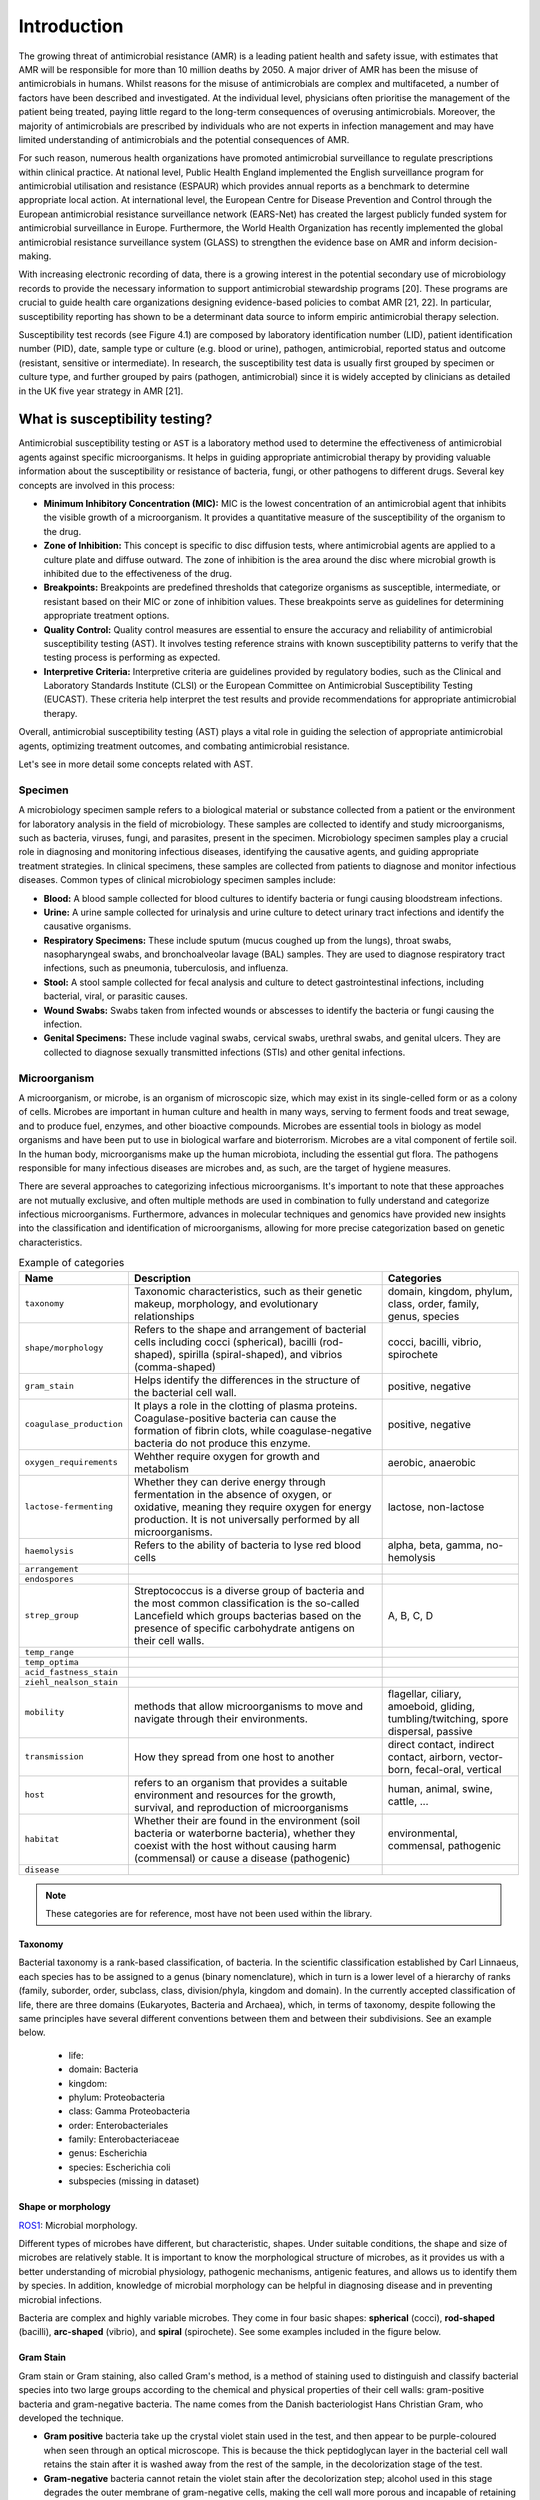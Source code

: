 Introduction
============

.. _phe: https://www.gov.uk/government/organisations/uk-health-security-agency/

The growing threat of antimicrobial resistance (AMR) is a leading patient health and
safety issue, with estimates that AMR will be responsible for more than 10 million deaths
by 2050. A major driver of AMR has been the misuse of antimicrobials
in humans. Whilst reasons for the misuse of antimicrobials are complex and multifaceted, a number
of factors have been described and investigated. At the individual level, physicians often prioritise
the management of the patient being treated, paying little regard to the long-term consequences of overusing
antimicrobials. Moreover, the majority of antimicrobials are prescribed by individuals who are
not experts in infection management and may have limited understanding of antimicrobials and the
potential consequences of AMR.

For such reason, numerous health organizations have promoted antimicrobial surveillance to regulate
prescriptions within clinical practice. At national level, Public Health England implemented the
English surveillance program for antimicrobial utilisation and resistance (ESPAUR) which
provides annual reports as a benchmark to determine appropriate local action.
At international level, the European Centre for Disease Prevention and Control through
the European antimicrobial resistance surveillance network (EARS-Net) has created the
largest publicly funded system for antimicrobial surveillance in Europe. Furthermore,
the World Health Organization has recently implemented the global antimicrobial resistance surveillance
system (GLASS) to strengthen the evidence base on AMR and inform decision-making.

With increasing electronic recording of data, there is a growing interest in the potential secondary
use of microbiology records to provide the necessary information to support antimicrobial stewardship
programs [20]. These programs are crucial to guide health care organizations designing evidence-based
policies to combat AMR [21, 22]. In particular, susceptibility reporting has shown to be a determinant
data source to inform empiric antimicrobial therapy selection.

.. image:: ../_static/imgs/susceptibility-test-record.png
   :width: 200
   :align: right
   :alt: ASAI

Susceptibility test records (see Figure 4.1) are composed by laboratory identification
number (LID), patient identification number (PID), date, sample type or culture (e.g.
blood or urine), pathogen, antimicrobial, reported status and outcome (resistant, sensitive
or intermediate). In research, the susceptibility test data is usually first grouped by
specimen or culture type, and further grouped by pairs (pathogen, antimicrobial)
since it is widely accepted by clinicians as detailed in the UK five year strategy in AMR [21].



What is susceptibility testing?
-------------------------------

Antimicrobial susceptibility testing or ``AST`` is a laboratory method used to determine the
effectiveness of antimicrobial agents against specific microorganisms. It helps in guiding
appropriate antimicrobial therapy by providing valuable information about the susceptibility
or resistance of bacteria, fungi, or other pathogens to different drugs. Several key concepts
are involved in this process:

- **Minimum Inhibitory Concentration (MIC):** MIC is the lowest concentration of an antimicrobial
  agent that inhibits the visible growth of a microorganism. It provides a quantitative measure
  of the susceptibility of the organism to the drug.

- **Zone of Inhibition:** This concept is specific to disc diffusion tests, where antimicrobial agents
  are applied to a culture plate and diffuse outward. The zone of inhibition is the area around the
  disc where microbial growth is inhibited due to the effectiveness of the drug.

- **Breakpoints:** Breakpoints are predefined thresholds that categorize organisms as susceptible,
  intermediate, or resistant based on their MIC or zone of inhibition values. These breakpoints
  serve as guidelines for determining appropriate treatment options.

- **Quality Control:** Quality control measures are essential to ensure the accuracy and reliability
  of antimicrobial susceptibility testing (AST). It involves testing reference strains with known
  susceptibility patterns to verify that the testing process is performing as expected.

- **Interpretive Criteria:** Interpretive criteria are guidelines provided by regulatory bodies,
  such as the Clinical and Laboratory Standards Institute (CLSI) or the European Committee on
  Antimicrobial Susceptibility Testing (EUCAST). These criteria help interpret the test results
  and provide recommendations for appropriate antimicrobial therapy.

Overall, antimicrobial susceptibility testing (AST) plays a vital role in guiding the selection of
appropriate antimicrobial agents, optimizing treatment outcomes, and combating antimicrobial resistance.


Let's see in more detail some concepts related with AST.

Specimen
~~~~~~~~

A microbiology specimen sample refers to a biological material or substance collected from a
patient or the environment for laboratory analysis in the field of microbiology. These samples
are collected to identify and study microorganisms, such as bacteria, viruses, fungi, and parasites,
present in the specimen. Microbiology specimen samples play a crucial role in diagnosing and monitoring
infectious diseases, identifying the causative agents, and guiding appropriate treatment strategies.
In clinical specimens, these samples are collected from patients to diagnose and monitor infectious
diseases. Common types of clinical microbiology specimen samples include:

- **Blood:** A blood sample collected for blood cultures to identify bacteria or fungi
  causing bloodstream infections.

- **Urine:** A urine sample collected for urinalysis and urine culture to detect urinary
  tract infections and identify the causative organisms.

- **Respiratory Specimens:** These include sputum (mucus coughed up from the lungs),
  throat swabs, nasopharyngeal swabs, and bronchoalveolar lavage (BAL) samples. They
  are used to diagnose respiratory tract infections, such as pneumonia, tuberculosis,
  and influenza.

- **Stool:** A stool sample collected for fecal analysis and culture to detect
  gastrointestinal infections, including bacterial, viral, or parasitic causes.

- **Wound Swabs:** Swabs taken from infected wounds or abscesses to identify the
  bacteria or fungi causing the infection.

- **Genital Specimens:** These include vaginal swabs, cervical swabs, urethral swabs,
  and genital ulcers. They are collected to diagnose sexually transmitted infections
  (STIs) and other genital infections.

Microorganism
~~~~~~~~~~~~~

A microorganism, or microbe, is an organism of microscopic size, which may exist in its
single-celled form or as a colony of cells. Microbes are important in human culture and health
in many ways, serving to ferment foods and treat sewage, and to produce fuel, enzymes, and
other bioactive compounds. Microbes are essential tools in biology as model organisms and have
been put to use in biological warfare and bioterrorism. Microbes are a vital component of
fertile soil. In the human body, microorganisms make up the human microbiota, including the
essential gut flora. The pathogens responsible for many infectious diseases are microbes and,
as such, are the target of hygiene measures.

There are several approaches to categorizing infectious microorganisms. It's important to note
that these approaches are not mutually exclusive, and often multiple methods are used in
combination to fully understand and categorize infectious microorganisms. Furthermore, advances
in molecular techniques and genomics have provided new insights into the classification and
identification of microorganisms, allowing for more precise categorization based on genetic
characteristics.

.. list-table:: Example of categories
   :widths: 15 60 30
   :header-rows: 1

   * - Name
     - Description
     - Categories

   * - ``taxonomy``
     - Taxonomic characteristics, such as their genetic makeup, morphology, and
       evolutionary relationships
     - domain, kingdom, phylum, class, order, family, genus, species

   * - ``shape/morphology``
     - Refers to the shape and arrangement of bacterial cells including cocci (spherical),
       bacilli (rod-shaped), spirilla (spiral-shaped), and vibrios (comma-shaped)
     - cocci, bacilli, vibrio, spirochete

   * - ``gram_stain``
     - Helps identify the differences in the structure of the bacterial cell wall.
     - positive, negative

   * - ``coagulase_production``
     - It plays a role in the clotting of plasma proteins. Coagulase-positive bacteria can
       cause the formation of fibrin clots, while coagulase-negative bacteria do not produce
       this enzyme.
     - positive, negative

   * - ``oxygen_requirements``
     - Wehther require oxygen for growth and metabolism
     - aerobic, anaerobic

   * - ``lactose-fermenting``
     - Whether they can derive energy through fermentation in the absence of oxygen, or
       oxidative, meaning they require oxygen for energy production. It is not universally
       performed by all microorganisms.
     - lactose, non-lactose

   * - ``haemolysis``
     - Refers to the ability of bacteria to lyse red blood cells
     - alpha, beta, gamma, no-hemolysis

   * - ``arrangement``
     -
     -

   * - ``endospores``
     -
     -

   * - ``strep_group``
     - Streptococcus is a diverse group of bacteria and the most common classification is
       the so-called Lancefield which groups bacterias based on the presence of specific
       carbohydrate antigens on their cell walls.
     - A, B, C, D


   * - ``temp_range``
     -
     -

   * - ``temp_optima``
     -
     -

   * - ``acid_fastness_stain``
     -
     -

   * - ``ziehl_nealson_stain``
     -
     -

   * - ``mobility``
     - methods that allow microorganisms to move and navigate through their environments.
     - flagellar, ciliary, amoeboid, gliding, tumbling/twitching, spore dispersal, passive

   * - ``transmission``
     - How they spread from one host to another
     - direct contact, indirect contact, airborn, vector-born, fecal-oral, vertical

   * - ``host``
     - refers to an organism that provides a suitable environment and resources for the
       growth, survival, and reproduction of microorganisms
     - human, animal, swine, cattle, ...

   * - ``habitat``
     - Whether their are found in the environment (soil bacteria or waterborne bacteria),
       whether they coexist with the host without causing harm (commensal) or cause a
       disease (pathogenic)
     - environmental, commensal, pathogenic

   * - ``disease``
     -
     -

.. note:: These categories are for reference, most have not been used within the library.


Taxonomy
********

.. image:: https://textimgs.s3.amazonaws.com/boundless-microbiology/assification-l-pengo-vflip.svg#fixme
   :width: 130
   :align: right
   :alt: pyAMR

Bacterial taxonomy is a rank-based classification, of bacteria. In the scientific classification
established by Carl Linnaeus, each species has to be assigned to a genus (binary nomenclature),
which in turn is a lower level of a hierarchy of ranks (family, suborder, order, subclass, class,
division/phyla, kingdom and domain). In the currently accepted classification of life, there are
three domains (Eukaryotes, Bacteria and Archaea), which, in terms of taxonomy, despite following
the same principles have several different conventions between them and between their subdivisions.
See an example below.

  - life:
  - domain: Bacteria
  - kingdom:
  - phylum: Proteobacteria
  - class: Gamma Proteobacteria
  - order: Enterobacteriales
  - family: Enterobacteriaceae
  - genus: Escherichia
  - species: Escherichia coli
  - subspecies (missing in dataset)


Shape or morphology
*******************

`ROS1`_: Microbial morphology.

.. _ROS1: https://www.sciencedirect.com/topics/medicine-and-dentistry/microbial-morphology

Different types of microbes have different, but characteristic, shapes. Under suitable
conditions, the shape and size of microbes are relatively stable. It is important to know
the morphological structure of microbes, as it provides us with a better understanding of
microbial physiology, pathogenic mechanisms, antigenic features, and allows us to identify
them by species. In addition, knowledge of microbial morphology can be helpful in diagnosing
disease and in preventing microbial infections.

Bacteria are complex and highly variable microbes. They come in four basic shapes: **spherical**
(cocci), **rod-shaped** (bacilli), **arc-shaped** (vibrio), and **spiral** (spirochete). See some
examples included in the figure below.


.. image:: https://upload.wikimedia.org/wikipedia/commons/1/1b/Bacterial_morphology_diagram-ro.svg
   :width: 600
   :align: center
   :alt: pyAMR

.. raw:: html

    <!--
    <img src="https://microbenotes.com/wp-content/uploads/2020/05/Bacterial-Shapes-and-Arrangement.jpeg"/>
    <img src="https://ars.els-cdn.com/content/image/3-s2.0-B978012802234400001X-f01-03-9780128022344.jpg"/>
    <img src="https://upload.wikimedia.org/wikipedia/commons/1/1b/Bacterial_morphology_diagram-ro.svg"/>
    -->

Gram Stain
**********

Gram stain or Gram staining, also called Gram's method, is a method of staining used to
distinguish and classify bacterial species into two large groups according to the chemical
and physical properties of their cell walls: gram-positive bacteria and gram-negative
bacteria. The name comes from the Danish bacteriologist Hans Christian
Gram, who developed the technique.

- **Gram positive** bacteria take up the crystal violet stain used in the test, and then
  appear to be purple-coloured when seen through an optical microscope. This is because the
  thick peptidoglycan layer in the bacterial cell wall retains the stain after it is washed
  away from the rest of the sample, in the decolorization stage of the test.

- **Gram-negative** bacteria cannot retain the violet stain after the decolorization step;
  alcohol used in this stage degrades the outer membrane of gram-negative cells, making the
  cell wall more porous and incapable of retaining the crystal violet stain. Their peptidoglycan
  layer is much thinner and sandwiched between an inner cell membrane and a bacterial outer
  membrane, causing them to take up the counterstain (safranin or fuchsine) and appear red or
  pink.

.. note:: Despite their thicker peptidoglycan layer, gram-positive bacteria are more
    receptive to certain cell wall–targeting antibiotics than gram-negative bacteria,
    due to the absence of the outer membrane.


Coagulase Production
********************

Coagulase is a protein enzyme produced by several microorganisms that enables the conversion of fibrinogen
to fibrin. In the laboratory, it is used to distinguish between different types of Staphylococcus isolates.
Importantly, S. aureus is generally coagulase-positive, meaning that a positive coagulase test would indicate
the presence of S. aureus or any of the other 11 coagulase-positive Staphylococci. A negative coagulase
test would instead show the presence of coagulase-negative organisms such as S. epidermidis or S. saprophyticus.
However, it is now known that not all S. aureus are coagulase-positive. Whereas coagulase-positive
Staphylococci are usually pathogenic, coagulase-negative Staphylococci are more often associated with
opportunistic infection.


Oxygen requirements
*******************

The two main types of bacterial growth are **aerobic** and **anaerobic**. The basic difference
between the two, is that the former thrives in oxygenated environment and latter in an environment
marked by the absence of oxygen, there also exist other differences which cannot be ignored.

- **Aerobic:** These are the species of bacteria which require oxygen for their basic survival,
  growth, and the process of reproduction. It is very easy to isolate these bacteria by culturing
  a mass of bacterial strains in some liquid medium. As they require oxygen for survival, they
  tend to come to the surface in a bid to derive maximum oxygen available. Examples are Bacillus
  or Nocardia.

- **Anaerobic**: these are the species of bacteria which don’t require oxygen for growth. There are
  different types of anaerobic species, including the aerotolerant anaerobes, which can survive in the
  presence of oxygen, and obligate anaerobes, which can’t survive in the presence of oxygen. Examples
  are Escherichia coli or Bacteroides.



Haemolysis
**********

Hemolysis (from Greek αιμόλυση, meaning 'blood breakdown') is the breakdown of red blood cells. The
ability of bacterial colonies to induce hemolysis when grown on blood agar is used to classify certain
microorganisms. This is particularly useful in classifying streptococcal species. A substance that causes
hemolysis is a hemolysin.

- **Alpha-hemolysis:** When alpha-hemolysis (α-hemolysis) is present, the agar under the colony is
  light and greenish. Streptococcus pneumoniae and a group of oral streptococci (Streptococcus viridans
  or viridans streptococci) display alpha hemolysis.

- **Beta-hemolysis:** Sometimes called complete hemolysis, is a complete lysis of red cells in the media
  around and under the colonies: the area appears lightened (yellow) and transparent. Streptolysin, an
  exotoxin, is the enzyme produced by the bacteria which causes the complete lysis of red blood cells. There
  are two types of streptolysin: Streptolysin O (SLO) and streptolysin S (SLS).

- **Gamma-hemolysis:** If an organism does not induce hemolysis, the agar under and around the colony
  is unchanged, and the organism is called non-hemolytic or said to display gamma-hemolysis (γ-hemolysis).
  Enterococcus faecalis (formerly called "Group D Strep"), Staphylococcus saprophyticus, and Staphylococcus
  epidermidis display gamma hemolysis.



Streptococcus groups
********************

When discussing Streptococcus, a genus of bacteria, the categorization typically refers to different
groups or serotypes within the genus. Streptococcus is a diverse group of bacteria that are classified
based on their cell wall composition, hemolytic activity (ability to lyse red blood cells), and specific
antigenic properties.

The most common classification system for Streptococcus is the Lancefield classification, which groups
the bacteria based on the presence of specific carbohydrate antigens on their cell walls. The Lancefield
system assigns letters to different serological groups: Groups A, B, C, D, etc. These letters are
determined by the reactions of the bacteria with specific antisera.

Here is a brief overview of the four groups you mentioned within the context of Streptococcus:

- **Group A Streptococcus (GAS):** Group A streptococcus, also known as Streptococcus pyogenes, is
  associated with a wide range of human infections. It can cause conditions such as strep throat,
  impetigo (skin infection), cellulitis, necrotizing fasciitis (flesh-eating disease), and scarlet
  fever.

- **Group B Streptococcus (GBS):** Group B streptococcus, also known as Streptococcus agalactiae, is
  commonly found in the gastrointestinal and genital tracts of healthy adults. However, it can cause
  serious infections in newborns, pregnant women, and individuals with weakened immune systems. GBS
  is a leading cause of sepsis, pneumonia, and meningitis in newborns.

- **Group C Streptococcus:** Group C streptococcus comprises several different species within the genus
  Streptococcus that share certain antigenic characteristics. Some strains of Group C streptococcus
  can cause human infections, including respiratory tract infections, skin and soft tissue infections,
  and invasive diseases.

- **Group D Streptococcus:** Group D streptococcus includes various species, such as Streptococcus
  faecalis and Streptococcus faecium. These bacteria are part of the normal flora of the human
  gastrointestinal tract. However, they can also cause infections, particularly in individuals with
  underlying health conditions. Group D streptococci are associated with infections such as urinary
  tract infections, endocarditis (infection of the heart valves), and intra-abdominal infections.

It's important to note that there are other serogroups and species within the genus Streptococcus,
each with its own unique characteristics and disease associations.



Mobility
********

Microorganisms exhibit various types of mobility that allow them to move and navigate through their
environments. Here are some common types of microorganism mobility:

- **Flagellar Mobility:** Many bacteria possess whip-like appendages called flagella that enable
  them to move. These flagella can rotate, allowing the microorganism to propel itself through
  liquid environments such as water or mucus.

- **Ciliary Mobility:** Some microorganisms, particularly certain protozoa and certain types of
  algae, have numerous tiny hair-like structures called cilia. Coordinated beating of these cilia
  creates a wave-like motion, allowing the microorganism to move through liquids.

- **Amoeboid Movement:** Amoebas and certain types of other protozoa exhibit amoeboid movement.
  They extend and retract pseudopods, which are temporary bulges or projections of the cell membrane.
  By changing the shape of their bodies, they can crawl or ooze along surfaces.

- **Gliding:** Some bacteria and algae exhibit gliding motility, which involves smooth, continuous
  movement across surfaces. The exact mechanisms of gliding are not fully understood, but they may
  involve secretion of slime or other surface interactions.

- **Tumbling and Twitching:** Certain bacteria, such as Escherichia coli, use a combination of tumbling
  and twitching for movement. Tumbling involves a change in direction by randomly reorienting their
  flagella, while twitching involves the extension, attachment, and retraction of pili (thin, hair-like
  structures) to pull the cell along surfaces.

- **Spore Dispersal:** Fungi and some bacteria produce spores as a means of dispersal. These spores can
  be carried by wind, water, or animals to colonize new environments.

- **Passive Movement:** Some microorganisms rely on external factors like air or water currents to carry
  them to new locations. They may possess adaptations such as lightweight structures or structures that
  facilitate floating to aid in passive dispersal.

It's important to note that not all microorganisms are motile. Some microorganisms, such as certain
bacteria and fungi, are non-motile and rely on other means of dispersal, such as wind, water, or the
movement of other organisms.


Transmission
************

Microorganisms can be transmitted through various routes or modes of transmission. The primary modes
of transmission include:

- **Direct Contact:** Transmission occurs through direct physical contact between an infected
  individual and a susceptible person. This can involve touching, kissing, sexual contact, or
  contact with infected bodily fluids or lesions.

- **Indirect Contact:** Transmission occurs indirectly through contact with contaminated surfaces,
  objects, or fomites. Examples include touching a doorknob, using contaminated utensils, or
  sharing personal items like towels or razors.

- **Respiratory Droplets:** Transmission occurs when an infected person coughs, sneezes, talks,
  or breathes, releasing respiratory droplets containing microorganisms into the air. These
  droplets can be inhaled by nearby individuals, leading to infection. Diseases such as influenza,
  common cold, and COVID-19 can be transmitted through respiratory droplets.

- **Airborne Transmission:** Microorganisms can remain suspended in the air for longer periods
  and can be inhaled over longer distances. Airborne transmission typically involves smaller
  particles or droplet nuclei that can carry infectious agents, such as tuberculosis bacteria
  or certain fungal spores.

- **Vector-borne Transmission:** Certain microorganisms are transmitted through vectors, which are
  living organisms that can carry and transmit pathogens. Vectors include mosquitoes (e.g., malaria,
  dengue fever), ticks (e.g., Lyme disease), fleas (e.g., plague), and flies (e.g., sleeping sickness).

- **Fecal-Oral Transmission:** Microorganisms can be transmitted when fecal matter from an infected
  individual contaminates food, water, or surfaces, and is subsequently ingested by another person.
  This transmission route is common for diseases such as cholera, hepatitis A, and norovirus.

- **Vertical Transmission:** Microorganisms can be transmitted from an infected mother to her child
  during pregnancy, childbirth, or breastfeeding. This mode of transmission can occur for certain
  viruses like HIV, hepatitis B, and Zika virus.

It's important to note that the modes of transmission can vary depending on the specific microorganism
and the disease it causes. Public health measures such as hand hygiene, respiratory etiquette, proper
food and water handling, vector control, and vaccination are crucial in preventing the transmission of
microorganisms and controlling infectious diseases.






Antimicrobial
~~~~~~~~~~~~~~

An antimicrobial is an agent that kills microorganisms or stops their growth. Antimicrobial
medicines can be grouped according to the microorganisms they act primarily against in for main
categories: (i) **anibiotics** which are used against bacteria, (ii) **antifungals** which are used
against fungi, (iii) **antivirals** which are used against viruses and (iv) **antiparasitics** which
are used against parasites.

.. image:: https://antibioticguardian.com/assets/Antimicrobials_AMR-infographic_UKHSA.png

Antibiotics are powerful medications that are used to treat bacterial infections. They work by either killing
the bacteria or inhibiting their growth, thereby helping the body's immune system to overcome the infection.
There are various types of antibiotics, each with its own mechanism of action and spectrum of activity. Here's
an brief introduction to some of the different types of antibiotics:

- **Penicillins:** Penicillins were the first antibiotics discovered and are still widely used today.
  They work by interfering with the synthesis of bacterial cell walls, leading to their destruction.
  Examples of penicillins include amoxicillin and ampicillin.

- **Cephalosporins:** Cephalosporins are similar to penicillins in their mechanism of action. They also
  disrupt bacterial cell wall synthesis, but they have a broader spectrum of activity and are often
  used as an alternative to penicillins. Examples of cephalosporins include cephalexin and ceftriaxone.

- **Macrolides:** Macrolides are a class of antibiotics that inhibit bacterial protein synthesis. They bind
  to the bacterial ribosome, preventing the synthesis of new proteins. Macrolides are effective against
  many different types of bacteria and are often used to treat respiratory tract infections. Examples of
  macrolides include erythromycin and azithromycin.

- **Tetracyclines:** Tetracyclines are broad-spectrum antibiotics that inhibit protein synthesis in bacteria.
  They are often used to treat acne and respiratory tract infections. Tetracycline and doxycycline are
  examples of tetracycline antibiotics.

- **Fluoroquinolones:** Fluoroquinolones work by interfering with bacterial DNA replication and repair. They
  are effective against a wide range of bacteria and are commonly used to treat urinary tract infections
  and respiratory infections. Ciprofloxacin and levofloxacin are examples of fluoroquinolones.

- **Sulfonamides:** Sulfonamides, also known as sulfa drugs, inhibit the synthesis of folic acid in bacteria,
  which is essential for their growth. They are used to treat urinary tract infections, respiratory infections,
  and other bacterial infections. Examples of sulfonamides include sulfamethoxazole and trimethoprim.

- **Aminoglycosides:** Aminoglycosides are bactericidal antibiotics that inhibit bacterial protein synthesis.
  They are particularly effective against aerobic gram-negative bacteria. Aminoglycosides are often used in
  combination with other antibiotics to treat severe infections. Gentamicin and streptomycin are examples of
  aminoglycosides.

.. image:: https://girlymicrobiologist.files.wordpress.com/2020/10/antibiotic-classes.png

These are just a few examples of the different types of antibiotics available. It's important to note that
the choice of antibiotic depends on the specific infection being treated, as well as factors such as the type
of bacteria involved, the site of infection, and the patient's individual circumstances. Antibiotics should
always be used judiciously and under the guidance of a healthcare professional to ensure their appropriate
and effective use.

  - `RA1`_: Entry in wikipedia for Antibiotic.

.. _RA1: https://en.wikipedia.org/wiki/Antibiotic











Summary of AMR metrics
----------------------

Establishing quantifiable metrics is essential to gain a standardized and objective framework to
monitor the emergence and spread of resistant strains, assess the effectiveness of antimicrobial
interventions, and evaluate the impact of various interventions and policies. Such metrics enable
us to quantify resistance levels, track trends over time, and compare data across different regions
and healthcare settings, facilitating evidence-based decision making. Furthermore, these metrics
provide a foundation for the development of sophisticated algorithms that can analyze vast amounts
of data, identify patterns, predict resistance patterns, and assist clinicians in making informed
treatment choices. By integrating these metrics into clinical decision support systems, healthcare
providers can access real-time, data-driven insights to optimize antimicrobial therapy, improve patient
outcomes, and mitigate the further development and dissemination of antimicrobial resistance.

.. list-table:: Summary of AMR metrics
   :widths: 4 49 13 43
   :header-rows: 1

   * -
     - Name
     - Range
     - Description
   * - ``SARI``
     - Single Antimicrobial Resistance Index
     - [0, 1]
     - Ratio of resistant isolates
   * - ``MARI``
     - Multiple Antimicrobial Resistance Index
     - [0, 1]
     - Ratio of agents tested to which a pathogen is resistant
   * - ``SART``
     - Single Antimicrobial Resistance Trend
     - [0, 1]
     - Ratio of change of resistance rates per time unit
   * - ``ASAI``
     - Antimicrobial Spectrum of Activity Index
     - [-1, 1]
     - Range of microbe species that are susceptible to an agent
   * - ``ACSI``
     - Antimicrobial Collateral Sensitivity Index
     - [-.7, .7]
     - Degree of dependence between two agents
   * - ``DRI``
     - Drug Resistance Index
     - [0, 1]
     - Ratio of pathogens resistant to the antimicrobials used to treat them

- **Single Antimicrobial Resistance Index (SARI)**

    The single antimicrobial resistance index describes the proportion of resistant isolates for a
    given set of susceptibility tests. It provides a value within the range [0,1] where values close
    to one indicate high resistance. It is agnostic to pathogen, antibiotic and time. The variables *R*,
    *I* and *S* represent the number of susceptibility tests with Resistant, Intermediate and Susceptible
    outcomes respectively. The definition might vary slightly since the intermediate category is not
    always considered.

    See: :py:mod:`pyamr.core.sari.SARI`

    Example: :ref:`sphx_glr__examples_tutorial_indexes_plot_core_a_sari.py`

- **Multiple Antimicrobial Resistance Index (MARI)**

    The multiple antimicrobial resistance describes the ratio of antimicrobials tested (*T*) to which a
    pathogen is resistant (*R*). It provides a value within the range [0,1] where values close to
    one indicate high multi-drug resistance. It highly depends on the antimicrobials to which the
    pathogen is tested. Since tested antimicrobials vary among health care centres and time, comparison
    and analysis of its evolution in time is not straight forward. In addition, antibiotics which are
    intrinsically resistant should not be considered.

    See: :py:mod:`pyamr.core.mari.MARI`

    Examples: :ref:`sphx_glr__examples_tutorial_indexes_plot_core_c_mari.py`

- **Single Antimicrobial Resistance Trend (SART)**

    The single antimicrobial resistance trend measures the ratio of change per time unit
    (e.g. monthly or yearly). To compute this metric, it is necessary to generate a
    resistance time series from the susceptibility test data. This is often achieved by
    computing the SARI consecutive or overlapping partitions of the data. Then, the trend
    can be extracted using for example a linear model where the slope, which is a value
    within the range [-1, 1] indicates the ratio of change.

    See: :py:mod:`pyamr.core.sart.SART`

    Examples: :ref:`sphx_glr__examples_tutorial_indexes_plot_core_d_sart.py`

- **Antimicrobial Spectrum of Activity Index (ASAI)**

    The antimicrobial spectrum of activity index refers to the range of microbe species that are
    susceptible to these agents and therefore can be treated. In general, antimicrobial agents are
    classified into broad, intermediate or narrow spectrum. Broad spectrum antimicrobials are active
    against both Gram-positive and Gram-negative bacteria. In contrast, narrow spectrum antimicrobials
    have limited activity and are effective only against particular species of bacteria.

    See: :py:mod:`pyamr.core.asai.ASAI`

    Examples: :ref:`sphx_glr__examples_tutorial_indexes_plot_core_b_asai.py`

- **Antimicrobial Collateral Sensitivity Index (ACSI)**

    The antimicrobial collateral sensitivity index is based on the mutual information score
    and is useful to identify antibiotic pairs displaying concurrent resistance, independence, or
    disjoint resistance. Mutual information quantifies the degree of dependence between two antibiotic
    susceptibility test results (X and Y) by measuring the amount of information gained about one test
    result (X) by knowing that of the other (Y). Susceptibility test results for pairs of antibiotics
    (X/Y) belong to one of four possible states: susceptible/susceptible, susceptible/resistant,
    resistant/susceptible, or resistant/resistant. Concurrent resistance manifests as an X/Y bias toward
    susceptible/susceptible and resistant/resistant states, resulting in a positive MIS. Conversely, an
    X/Y bias toward susceptible/resistant and resistant/susceptible due to disjoint resistance would result
    in a negative MIS. The MIS is maximised (0·7) when susceptibility to one antibiotic always predicts
    susceptibility to another antibiotic and similarly for non-susceptibility. The MIS is minimised
    (−0·7) when resistance to one antibiotic always predicts susceptibility to another and vice versa.

    See: :py:mod:`pyamr.core.acsi.ACSI`

    Examples: :ref:`sphx_glr__examples_tutorial_indexes_plot_core_f_acri.py`

- **Drug Resistance Index (DRI)**

    The drug resistance index measures the proportion of pathogens that are resistant to the
    antimicrobials used to treat them. It provides a value within the range [0,1] where values
    close to one indicate high resistant for frequent antimicrobials. The variable *ρik* is the
    proportion of resistance among organism *i* to antimicrobial *k* and *qik* is the
    frequency of drug *k* used to treat organism *i*.

    See: :py:mod:`pyamr.core.dri.DRI`

    Examples: :ref:`sphx_glr__examples_tutorial_indexes_plot_core_e_dri.py`



Concepts for time series analysis
---------------------------------

Time series analysis is a specific way of analyzing a sequence of data points collected over
an interval of time. In time series analysis, analysts record data points at consistent intervals
over a set period of time. Time series analysis typically requires a large number of data points
to ensure consistency and reliability. An extensive data set ensures you have a representative
sample size and that analysis can cut through noisy data. It also ensures that any trends or patterns
discovered are not outliers and can account for seasonal variance. Additionally, time series data
can be used for forecasting—predicting future data based on historical data.

Examples using time-series analysis in ``pyAMR``.

    - :ref:`sphx_glr__examples_tutorial_guide_plot_step_03.py`
    - :ref:`sphx_glr__examples_tutorial_guide_plot_step_04.py`

..
    - :ref:`examples-with-tsa`


..
    Time-series analysis is a method of analyzing data to extract useful statistical information and
    characteristics. One of the study's main goals is to predict future value. When forecasting with
    time series analysis, which is extremely complex, extrapolation is required. However, the forecasted
    value and the associated uncertainty estimation can make the result extremely valuable.

In time-series analysis, it is necessary to understand various statistical properties/tests
in order to assess which method to use and to better understand the behaviour of the
produced models. A summary of these statistical properties/tests is presented below.


Statistical properties
~~~~~~~~~~~~~~~~~~~~~~

A statistic (singular) or sample statistic is any quantity computed from values in a sample which
is considered for a statistical purpose. Some of the most commonly used descriptive statistics are
central tendency, dispersion, skewness, and tailednes.


.. list-table:: Summary of statistical properties
   :widths: 10 70 15 5
   :header-rows: 1

   * - Name
     - Description
     - Range
     - Choose
   * - ``pearson``
     - Measures linear correlation between variables
     - [-1, 1]
     - ≈0
   * - ``kurtosis``
     - Measure of tailedness of a probability distribution
     - [1, ∞)
     - ≈0
   * - ``skewness``
     - Measure of asymmetry of a probability distribution
     -
     - ≈0
   * - ``R2``
     - Measures goodness-of-fit or linear regression models
     - [0, 100]
     - ↑
   * - ``aic``
     - Measures goodness-of-fit among models
     -
     - ↓
   * - ``bic``
     - Measures goodness-of-fit among models
     -
     - ↓
   * - ``hqic``
     - Measures goodness-of-fit among models
     -
     -
   * - ``llf``
     -
     -
     -




Pearson
*******

.. _R1: https://cdn.scribbr.com/wp-content/uploads/2022/05/Strong-positive-correlation-and-strong-negative-correlation.webp
.. _R2: https://upload.wikimedia.org/wikipedia/commons/3/34/Correlation_coefficient.png

.. image:: https://www.simplilearn.com/ice9/free_resources_article_thumb/Pearson_Correlation_1.jpg
   :width: 320
   :align: right
   :alt: pearson

In statistics, the Pearson correlation coefficient is a measure of linear correlation
between two sets of data. It is the ratio between the covariance of two variables and
the product of their standard deviations; thus, it is essentially a normalized measurement
of the covariance, such that the result always has a value between −1 and 1. The measure
can only reflect a linear correlation of variables, and ignores many other types of
relationships or correlations.

See :ref:`sphx_glr__examples_tutorial_guide_plot_step_03.py`


Kurtosis
********

.. image:: https://surferhelp.goldensoftware.com/Resources/image/kurtosis.png
   :width: 320
   :align: right
   :alt: kurtosis

Kurtosis describes the extent to which the tails (or extremes) of a set of data
differ from those of a normal distribution. A bell curve distribution would exhibit
kurtosis of 3, so only numbers above or below 3 can be described as “excess” Kurtosis.

It is common to compare the excess kurtosis (defined below) of a distribution to 0,
which is the excess kurtosis of any univariate normal distribution. Distributions
with negative excess kurtosis are said to be platykurtic, although this does not
imply the distribution is "flat-topped" as is sometimes stated. Rather, it means the
distribution produces fewer and/or less extreme outliers than the normal distribution.
An example of a platykurtic distribution is the uniform distribution, which does not
produce outliers. Distributions with a positive excess kurtosis are said to be leptokurt.


Skewness
********

.. image:: https://upload.wikimedia.org/wikipedia/commons/thumb/f/f8/Negative_and_positive_skew_diagrams_%28English%29.svg/446px-Negative_and_positive_skew_diagrams_%28English%29.svg.png
   :width: 320
   :align: right
   :alt: skewness

Skewness is a measure of the asymmetry of the probability distribution of a
real-valued random variable about its mean. The skewness value can be positive,
zero, negative, or undefined.

For a unimodal distribution, negative skew commonly indicates that the tail is
on the left side of the distribution, and positive skew indicates that the tail
is on the right. In cases where one tail is long but the other tail is fat,
skewness does not obey a simple rule. For example, a zero value means that the
tails on both sides of the mean balance out overall; this is the case for a
symmetric distribution, but can also be true for an asymmetric distribution
where one tail is long and thin, and the other is short but fat.


R2
**

.. _R3: https://statisticsbyjim.com/regression/interpret-r-squared-regression/

R-squared is a goodness-of-fit measure for linear regression models. This
statistic indicates the percentage of the variance in the dependent variable
that the independent variables explain collectively. R-squared measures the
strength of the relationship between your model and the dependent variable
on a convenient 0 – 100% scale. R-squared is always between 0 and 100% where
(i) **0%** represents a model that does not explain any of the variation in the
response variable around its mean. The mean of the dependent variable predicts
the dependent variable as well as the regression model and (ii) **100%** represents
a model that explains all the variation in the response variable around its mean.


Akaike information criterion
******************************

The Akaike information criterion (AIC) is an estimator of prediction error and thereby
relative quality of statistical models for a given set of data.[1][2][3] Given a collection
of models for the data, AIC estimates the quality of each model, relative to each of the
other models. Thus, AIC provides a means for model selection.

Bayesian information criterion
******************************

In statistics, the Bayesian information criterion (BIC) or Schwarz information criterion
(also SIC, SBC, SBIC) is a criterion for model selection among a finite set of models; models
with lower BIC are generally preferred. It is based, in part, on the likelihood function and
it is closely related to the Akaike information criterion (AIC).


Hannan-Quinn information criterion
**********************************

The Hannan-Quinn information criterion (HQC) is a measure of the goodness of fit of a statistical
model, and is often used as a criterion for model selection among a finite set of models. It is not
based on log-likelihood function (LLF), and but related to Akaike's information criterion.


Stationarity
************

See :ref:`sphx_glr__examples_tutorial_guide_plot_step_03.py`


Statistical tests
~~~~~~~~~~~~~~~~~

A statistical test provides a mechanism for making quantitative decisions about a process or
processes. The intent is to determine whether there is enough evidence to "reject" a conjecture
or hypothesis about the process. The conjecture is called the null hypothesis.


.. list-table:: Summary of statistical tests
   :widths: 25 60 10 5
   :header-rows: 1

   * - Name
     - Description
     - Range
     - Choose
   * - ``jarque-bera``
     - Goodness-of-fit measure data matches normal dist
     -
     - ↓?
   * - ``durbin-watson``
     - Measure correlation of residuals in regression
     - [0, 4]
     - ≈2
   * - ``omnibus``
     -
     -
     - ↓?
   * - ``adfuller``
     -
     -
     -
   * - ``kendall``
     -
     -
     -
   * - ``kpss``
     -
     -
     -
   * - ``normal``
     -
     -
     -
   * - ``Kolmogorov-smirnov``
     -
     -
     -
   * - ``Shapiro-wilkinson``
     -
     -
     -
   * - ``Anderson-darling``
     -
     -
     -



Augmented Dicker-Fuller
***********************

:ref:`sphx_glr__examples_tutorial_guide_plot_step_03.py`

Kendal
************

.. warning:: Pending!

Kwiatkowski–Phillips–Schmidt–Shin
*********************************

:ref:`sphx_glr__examples_tutorial_guide_plot_step_03.py`

Jarque Bera
************

In statistics, the Jarque–Bera test is a goodness-of-fit test of whether sample data
have the skewness and kurtosis matching a normal distribution.

Durbin Watson
*************

The Durbin Watson (DW) statistic is a test for autocorrelation in the residuals
from a statistical model or regression analysis. The Durbin-Watson statistic will
always have a value ranging between 0 and 4. A value of 2.0 indicates there is
no autocorrelation detected in the sample.

Normal
******

.. warning:: Pending!

Kolmogorov-smirnov
******************

.. warning:: Pending!

Shapiro-wilkinson
*****************

.. warning:: Pending!

Anderson-darling
****************

.. warning:: Pending!

Omnibus
*******

It's important to note that the term "omnibus statistical test" is not limited to a specific
statistical method or test but rather refers to a general concept of assessing the overall
significance of a set of variables or factors collectively. The specific statistical test used
as an omnibus test may vary depending on the research design, data type, and analysis
objectives.

They test whether the explained variance in a set of data is significantly greater than the unexplained.

.. warning:: Pending!

